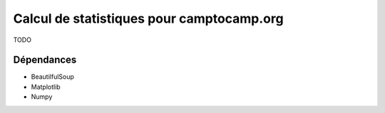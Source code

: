 Calcul de statistiques pour camptocamp.org
==========================================

TODO

Dépendances
~~~~~~~~~~~

* BeautilfulSoup
* Matplotlib
* Numpy
